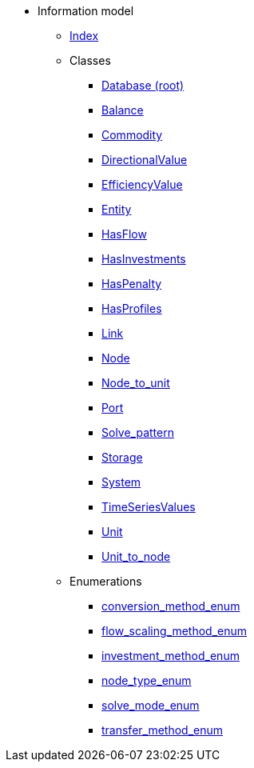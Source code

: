 [.truncate]
* Information model
** xref::index.adoc[Index]
** Classes
*** xref::class/Database.adoc[Database (root)]

*** xref::class/Balance.adoc[Balance]



*** xref::class/Commodity.adoc[Commodity]




*** xref::class/DirectionalValue.adoc[DirectionalValue]



*** xref::class/EfficiencyValue.adoc[EfficiencyValue]



*** xref::class/Entity.adoc[Entity]



*** xref::class/HasFlow.adoc[HasFlow]



*** xref::class/HasInvestments.adoc[HasInvestments]



*** xref::class/HasPenalty.adoc[HasPenalty]



*** xref::class/HasProfiles.adoc[HasProfiles]



*** xref::class/Link.adoc[Link]



*** xref::class/Node.adoc[Node]



*** xref::class/Node_to_unit.adoc[Node_to_unit]



*** xref::class/Port.adoc[Port]



*** xref::class/Solve_pattern.adoc[Solve_pattern]



*** xref::class/Storage.adoc[Storage]



*** xref::class/System.adoc[System]



*** xref::class/TimeSeriesValues.adoc[TimeSeriesValues]



*** xref::class/Unit.adoc[Unit]



*** xref::class/Unit_to_node.adoc[Unit_to_node]




** Enumerations
*** xref::enumeration/conversion_method_enum.adoc[conversion_method_enum]
*** xref::enumeration/flow_scaling_method_enum.adoc[flow_scaling_method_enum]
*** xref::enumeration/investment_method_enum.adoc[investment_method_enum]
*** xref::enumeration/node_type_enum.adoc[node_type_enum]
*** xref::enumeration/solve_mode_enum.adoc[solve_mode_enum]
*** xref::enumeration/transfer_method_enum.adoc[transfer_method_enum]

